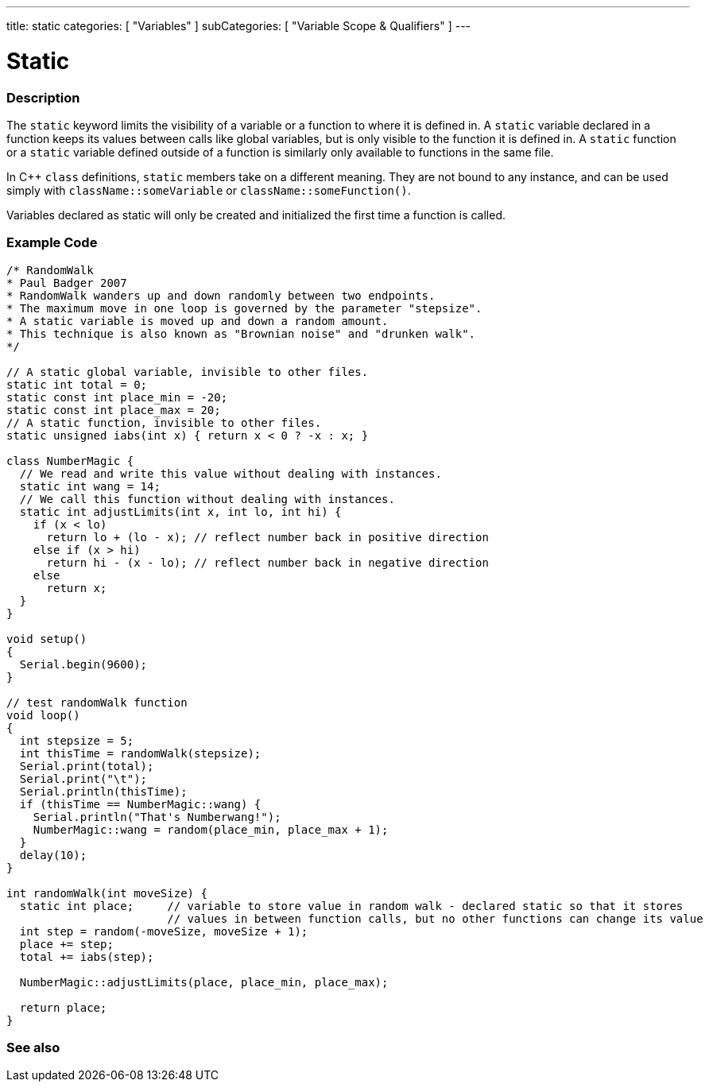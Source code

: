 ---
title: static
categories: [ "Variables" ]
subCategories: [ "Variable Scope & Qualifiers" ]
---





= Static


// OVERVIEW SECTION STARTS
[#overview]
--

[float]
=== Description
The `static` keyword limits the visibility of a variable or a function to where it is defined in. A `static` variable declared in a function keeps its values between calls like global variables, but is only visible to the function it is defined in. A `static` function or a `static` variable defined outside of a function is similarly only available to functions in the same file.

In C++ `class` definitions, `static` members take on a different meaning. They are not bound to any instance, and can be used simply with `className::someVariable` or `className::someFunction()`.

Variables declared as static will only be created and initialized the first time a function is called. 
[%hardbreaks]

--
// OVERVIEW SECTION ENDS




// HOW TO USE SECTION STARTS
[#howtouse]
--

[float]
=== Example Code
// Describe what the example code is all about and add relevant code   ►►►►► THIS SECTION IS MANDATORY ◄◄◄◄◄

[source,arduino]
----
/* RandomWalk
* Paul Badger 2007
* RandomWalk wanders up and down randomly between two endpoints.
* The maximum move in one loop is governed by the parameter "stepsize".
* A static variable is moved up and down a random amount.
* This technique is also known as "Brownian noise" and "drunken walk".
*/

// A static global variable, invisible to other files.
static int total = 0;
static const int place_min = -20;
static const int place_max = 20;
// A static function, invisible to other files.
static unsigned iabs(int x) { return x < 0 ? -x : x; }

class NumberMagic {
  // We read and write this value without dealing with instances.
  static int wang = 14;
  // We call this function without dealing with instances.
  static int adjustLimits(int x, int lo, int hi) {
    if (x < lo)
      return lo + (lo - x); // reflect number back in positive direction
    else if (x > hi)
      return hi - (x - lo); // reflect number back in negative direction
    else
      return x;
  }
}

void setup()
{
  Serial.begin(9600);
}

// test randomWalk function
void loop()
{        
  int stepsize = 5;
  int thisTime = randomWalk(stepsize);
  Serial.print(total);
  Serial.print("\t");
  Serial.println(thisTime);
  if (thisTime == NumberMagic::wang) {
    Serial.println("That's Numberwang!");
    NumberMagic::wang = random(place_min, place_max + 1);
  }
  delay(10);
}

int randomWalk(int moveSize) {
  static int place;     // variable to store value in random walk - declared static so that it stores
                        // values in between function calls, but no other functions can change its value
  int step = random(-moveSize, moveSize + 1);
  place += step;
  total += iabs(step);

  NumberMagic::adjustLimits(place, place_min, place_max);

  return place;
}
----
[%hardbreaks]


--
// HOW TO USE SECTION ENDS


// SEE ALSO SECTION STARTS
[#see_also]
--

[float]
=== See also

--
// SEE ALSO SECTION ENDS

